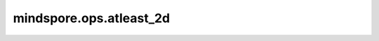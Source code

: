 mindspore.ops.atleast_2d
=========================

.. py:function:: mindspore.ops.atleast_2d(inputs)

    调整 `inputs` 中的Tensor维度，使输入中每个Tensor维度不低于2。

    Scalar或一维Tensor被转换为二维Tensor，而高维输入则被保留。

    参数：
        - **inputs** (Union[Tensor, list[Tensor]]) - 一个或多个输入Tensor。

    返回：
        Tensor或Tensor列表。如果返回列表，则列表中的每一个元素 `a` 满足： `a`.ndim >= 2。

    异常：
        - **TypeError** - `inputs` 不是一个Tensor或Tensor列表。
